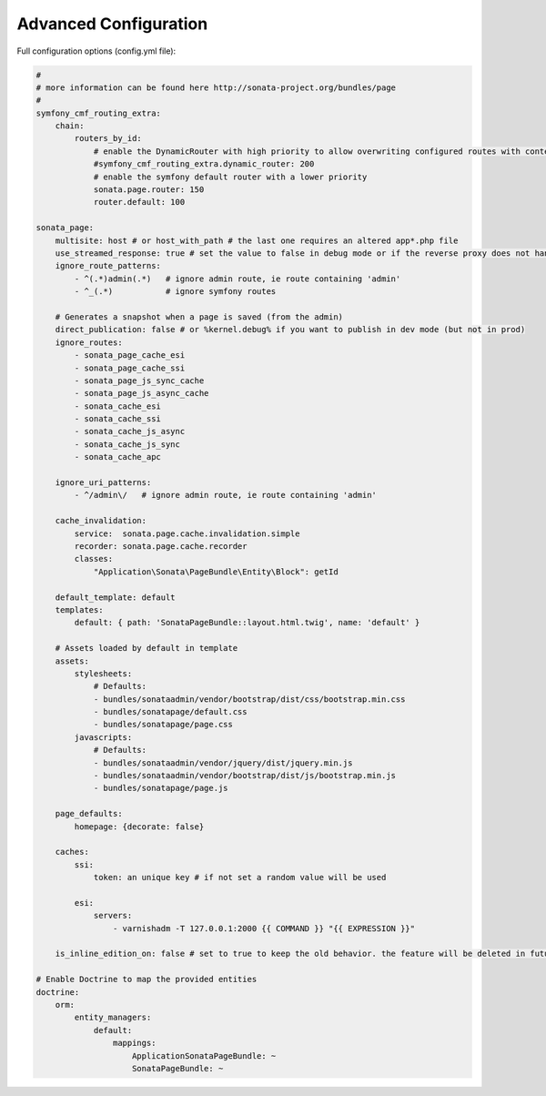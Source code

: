 Advanced Configuration
======================

Full configuration options (config.yml file):

.. code-block:: yaml

    #
    # more information can be found here http://sonata-project.org/bundles/page
    #
    symfony_cmf_routing_extra:
        chain:
            routers_by_id:
                # enable the DynamicRouter with high priority to allow overwriting configured routes with content
                #symfony_cmf_routing_extra.dynamic_router: 200
                # enable the symfony default router with a lower priority
                sonata.page.router: 150
                router.default: 100

    sonata_page:
        multisite: host # or host_with_path # the last one requires an altered app*.php file
        use_streamed_response: true # set the value to false in debug mode or if the reverse proxy does not handle streamed response
        ignore_route_patterns:
            - ^(.*)admin(.*)   # ignore admin route, ie route containing 'admin'
            - ^_(.*)           # ignore symfony routes

        # Generates a snapshot when a page is saved (from the admin)
        direct_publication: false # or %kernel.debug% if you want to publish in dev mode (but not in prod)
        ignore_routes:
            - sonata_page_cache_esi
            - sonata_page_cache_ssi
            - sonata_page_js_sync_cache
            - sonata_page_js_async_cache
            - sonata_cache_esi
            - sonata_cache_ssi
            - sonata_cache_js_async
            - sonata_cache_js_sync
            - sonata_cache_apc

        ignore_uri_patterns:
            - ^/admin\/   # ignore admin route, ie route containing 'admin'

        cache_invalidation:
            service:  sonata.page.cache.invalidation.simple
            recorder: sonata.page.cache.recorder
            classes:
                "Application\Sonata\PageBundle\Entity\Block": getId

        default_template: default
        templates:
            default: { path: 'SonataPageBundle::layout.html.twig', name: 'default' }

        # Assets loaded by default in template
        assets:
            stylesheets:
                # Defaults:
                - bundles/sonataadmin/vendor/bootstrap/dist/css/bootstrap.min.css
                - bundles/sonatapage/default.css
                - bundles/sonatapage/page.css
            javascripts:
                # Defaults:
                - bundles/sonataadmin/vendor/jquery/dist/jquery.min.js
                - bundles/sonataadmin/vendor/bootstrap/dist/js/bootstrap.min.js
                - bundles/sonatapage/page.js

        page_defaults:
            homepage: {decorate: false}

        caches:
            ssi:
                token: an unique key # if not set a random value will be used

            esi:
                servers:
                    - varnishadm -T 127.0.0.1:2000 {{ COMMAND }} "{{ EXPRESSION }}"

        is_inline_edition_on: false # set to true to keep the old behavior. the feature will be deleted in futur versions

    # Enable Doctrine to map the provided entities
    doctrine:
        orm:
            entity_managers:
                default:
                    mappings:
                        ApplicationSonataPageBundle: ~
                        SonataPageBundle: ~
